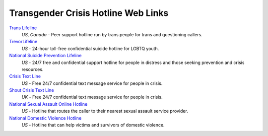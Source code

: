 Transgender Crisis Hotline Web Links
-----------

`Trans Lifeline`_
  :emphasis:`US, Canada`
  - Peer support hotline run by trans people for trans and questioning callers.

`TrevorLifeline`_
  :emphasis:`US`
  - 24-hour toll-free confidential suicide hotline for LGBTQ youth.

`National Suicide Prevention Lifeline`_
  :emphasis:`US`
  - 24/7 free and confidential support hotline for people in distress and those seeking prevention and crisis resources.

`Crisis Text Line`_
  :emphasis:`US`
  - Free 24/7 confidential text message service for people in crisis.

`Shout Crisis Text Line`_
  :emphasis:`UK`
  - Free 24/7 confidential text message service for people in crisis.

`National Sexual Assault Online Hotline`_
  :emphasis:`US`
  - Hotline that routes the caller to their nearest sexual assault service provider.

`National Domestic Violence Hotline`_
  :emphasis:`US`
  - Hotline that can help victims and survivors of domestic violence.

.. _`Trans Lifeline`: https://www.translifeline.org/hotline
.. _`TrevorLifeline`: https://www.thetrevorproject.org/get-help-now/
.. _`National Suicide Prevention Lifeline`: http://suicidepreventionlifeline.org/talk-to-someone-now/
.. _`Crisis Text Line`: https://www.crisistextline.org/texting-in
.. _`National Sexual Assault Online Hotline`: https://hotline.rainn.org/
.. _`National Domestic Violence Hotline`: https://www.thehotline.org/help/
.. _`Shout Crisis Text Line`: https://www.giveusashout.org/get-help/

.. _`Transgender Law Center Legal Information Helpline`: https://transgenderlawcenter.org/legalinfo
.. _`Slyvia Rivera Law Project`: https://srlp.org/legal-services/
.. _`Transgender Legal Defense & Education Fund Name Change Project`: http://www.transgenderlegal.org/work_show.php?id=7 

.. _`Trans Employment Program`: https://transemploymentprogram.org/
.. _`TransTech Social Enterprises`: https://www.transtechsocial.org/memberships/

.. _`REFUGE Restrooms`: http://www.refugerestrooms.org/

.. _`Trevor Space`: https://www.trevorspace.org/
.. _`Out in Tech`: http://www.outintech.com/
.. _`oSTEM`: https://www.ostem.org/
